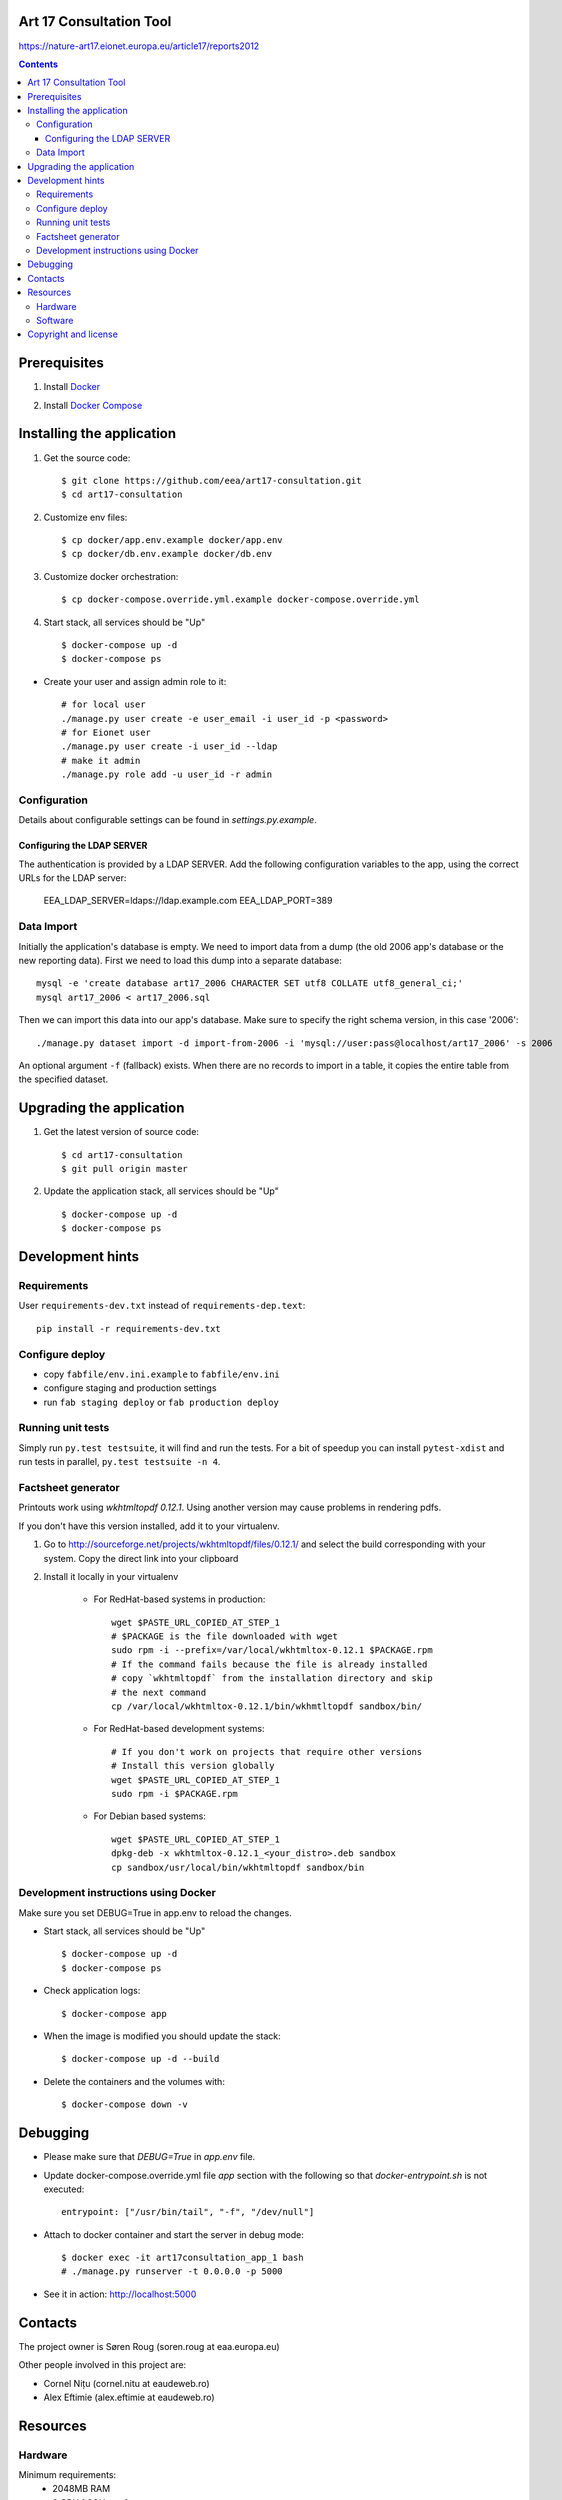 Art 17 Consultation Tool
=========================
https://nature-art17.eionet.europa.eu/article17/reports2012

|travis| |docker|

.. |travis| image:: https://travis-ci.org/eea/art17-consultation.svg?branch=master 
   :target: https://travis-ci.org/eea/art17-consultation
.. |docker| image:: https://img.shields.io/docker/build/eeacms/art17-consultation
   :target: https://hub.docker.com/r/eeacms/art17-consultation/

.. contents ::

Prerequisites
=============

1. Install `Docker`_

.. _`Docker`: https://docs.docker.com/engine/installation/
2. Install `Docker Compose`_

.. _`Docker Compose`: https://docs.docker.com/compose/install/

Installing the application
==========================

1. Get the source code::

        $ git clone https://github.com/eea/art17-consultation.git
        $ cd art17-consultation

2. Customize env files::

        $ cp docker/app.env.example docker/app.env
        $ cp docker/db.env.example docker/db.env

3. Customize docker orchestration::

        $ cp docker-compose.override.yml.example docker-compose.override.yml

4. Start stack, all services should be "Up" ::

        $ docker-compose up -d
        $ docker-compose ps

* Create your user and assign admin role to it::

        # for local user
        ./manage.py user create -e user_email -i user_id -p <password>
        # for Eionet user
        ./manage.py user create -i user_id --ldap
        # make it admin
        ./manage.py role add -u user_id -r admin

Configuration
-------------
Details about configurable settings can be found in `settings.py.example`.

Configuring the LDAP SERVER
~~~~~~~~~~~~~~~~~~~~~~~~
The authentication is provided by a LDAP SERVER.
Add the following configuration variables to the app, using the
correct URLs for the LDAP server:

    EEA_LDAP_SERVER=ldaps://ldap.example.com
    EEA_LDAP_PORT=389


Data Import
-----------
Initially the application's database is empty. We need to import data
from a dump (the old 2006 app's database or the new reporting data).
First we need to load this dump into a separate database::

    mysql -e 'create database art17_2006 CHARACTER SET utf8 COLLATE utf8_general_ci;'
    mysql art17_2006 < art17_2006.sql

Then we can import this data into our app's database. Make sure to
specify the right schema version, in this case '2006'::

    ./manage.py dataset import -d import-from-2006 -i 'mysql://user:pass@localhost/art17_2006' -s 2006

An optional argument ``-f`` (fallback) exists. When there are no records to import
in a table, it copies the entire table from the specified dataset.

Upgrading the application
=========================

1. Get the latest version of source code::

        $ cd art17-consultation
        $ git pull origin master

2. Update the application stack, all services should be "Up" ::

        $ docker-compose up -d
        $ docker-compose ps


Development hints
=================

Requirements
------------

User ``requirements-dev.txt`` instead of ``requirements-dep.text``::

    pip install -r requirements-dev.txt


Configure deploy
----------------

- copy ``fabfile/env.ini.example`` to ``fabfile/env.ini``
- configure staging and production settings
- run ``fab staging deploy`` or ``fab production deploy``


Running unit tests
------------------

Simply run ``py.test testsuite``, it will find and run the tests. For a
bit of speedup you can install ``pytest-xdist`` and run tests in
parallel, ``py.test testsuite -n 4``.


Factsheet generator
-------------------

Printouts work using `wkhtmltopdf 0.12.1`. Using another version may cause
problems in rendering pdfs.

If you don't have this version installed, add it to your virtualenv.

1. Go to http://sourceforge.net/projects/wkhtmltopdf/files/0.12.1/ and select the build
   corresponding with your system. Copy the direct link into your clipboard

2. Install it locally in your virtualenv

    * For RedHat-based systems in production::

         wget $PASTE_URL_COPIED_AT_STEP_1
         # $PACKAGE is the file downloaded with wget
         sudo rpm -i --prefix=/var/local/wkhtmltox-0.12.1 $PACKAGE.rpm
         # If the command fails because the file is already installed
         # copy `wkhtmltopdf` from the installation directory and skip
         # the next command
         cp /var/local/wkhtmltox-0.12.1/bin/wkhmtltopdf sandbox/bin/

    * For RedHat-based development systems::

         # If you don't work on projects that require other versions
         # Install this version globally
         wget $PASTE_URL_COPIED_AT_STEP_1
         sudo rpm -i $PACKAGE.rpm

    * For Debian based systems::

         wget $PASTE_URL_COPIED_AT_STEP_1
         dpkg-deb -x wkhtmltox-0.12.1_<your_distro>.deb sandbox
         cp sandbox/usr/local/bin/wkhtmltopdf sandbox/bin

Development instructions using Docker
-------------------------------------

Make sure you set DEBUG=True in app.env to reload the changes.

* Start stack, all services should be "Up" ::

        $ docker-compose up -d
        $ docker-compose ps

* Check application logs::

        $ docker-compose app

* When the image is modified you should update the stack::

        $ docker-compose up -d --build

* Delete the containers and the volumes with::

        $ docker-compose down -v

Debugging
=========

* Please make sure that `DEBUG=True` in `app.env` file.

* Update docker-compose.override.yml file `app` section with the following so that `docker-entrypoint.sh` is not executed::

        entrypoint: ["/usr/bin/tail", "-f", "/dev/null"]

* Attach to docker container and start the server in debug mode::

        $ docker exec -it art17consultation_app_1 bash
        # ./manage.py runserver -t 0.0.0.0 -p 5000

* See it in action: http://localhost:5000

Contacts
========

The project owner is Søren Roug (soren.roug at eaa.europa.eu)

Other people involved in this project are:

* Cornel Nițu (cornel.nitu at eaudeweb.ro)
* Alex Eftimie (alex.eftimie at eaudeweb.ro)

Resources
=========

Hardware
--------
Minimum requirements:
 * 2048MB RAM
 * 2 CPU 1.8GHz or faster
 * 4GB hard disk space

Recommended:
 * 4096MB RAM
 * 4 CPU 2.4GHz or faster
 * 8GB hard disk space


Software
--------
Any recent Linux version.
apache2, local Postgres server


Copyright and license
=====================

This project is free software; you can redistribute it and/or modify it under
the terms of the EUPL v1.1.

More details under `LICENSE.txt`_.

.. _`LICENSE.txt`: https://github.com/eea/art17-consultation/blob/master/LICENSE.txt
